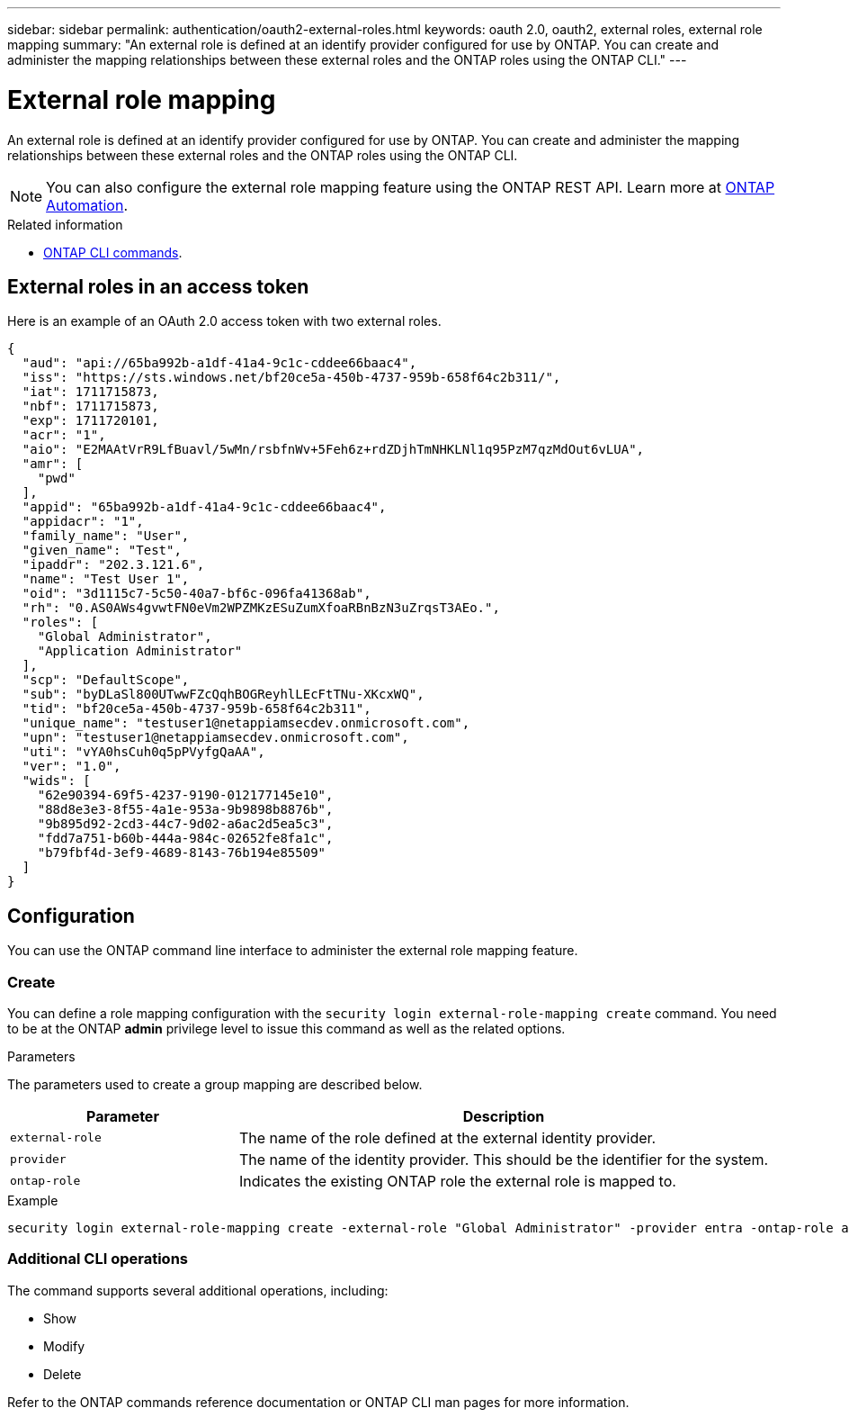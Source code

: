 ---
sidebar: sidebar
permalink: authentication/oauth2-external-roles.html
keywords: oauth 2.0, oauth2, external roles, external role mapping
summary: "An external role is defined at an identify provider configured for use by ONTAP. You can create and administer the mapping relationships between these external roles and the ONTAP roles using the ONTAP CLI."
---

= External role mapping
:hardbreaks:
:nofooter:
:icons: font
:linkattrs:
:imagesdir: ./media/

[.lead]
An external role is defined at an identify provider configured for use by ONTAP. You can create and administer the mapping relationships between these external roles and the ONTAP roles using the ONTAP CLI.

[NOTE]
You can also configure the external role mapping feature using the ONTAP REST API. Learn more at https://docs.netapp.com/us-en/ontap-automation/[ONTAP Automation^].

.Related information

* https://docs.netapp.com/us-en/ontap-cli/[ONTAP CLI commands^].

== External roles in an access token

Here is an example of an OAuth 2.0 access token with two external roles.

[source,json]
{
  "aud": "api://65ba992b-a1df-41a4-9c1c-cddee66baac4",
  "iss": "https://sts.windows.net/bf20ce5a-450b-4737-959b-658f64c2b311/",
  "iat": 1711715873,
  "nbf": 1711715873,
  "exp": 1711720101,
  "acr": "1",
  "aio": "E2MAAtVrR9LfBuavl/5wMn/rsbfnWv+5Feh6z+rdZDjhTmNHKLNl1q95PzM7qzMdOut6vLUA",
  "amr": [
    "pwd"
  ],
  "appid": "65ba992b-a1df-41a4-9c1c-cddee66baac4",
  "appidacr": "1",
  "family_name": "User",
  "given_name": "Test",
  "ipaddr": "202.3.121.6",
  "name": "Test User 1",
  "oid": "3d1115c7-5c50-40a7-bf6c-096fa41368ab",
  "rh": "0.AS0AWs4gvwtFN0eVm2WPZMKzESuZumXfoaRBnBzN3uZrqsT3AEo.",
  "roles": [
    "Global Administrator",
    "Application Administrator"
  ],
  "scp": "DefaultScope",
  "sub": "byDLaSl800UTwwFZcQqhBOGReyhlLEcFtTNu-XKcxWQ",
  "tid": "bf20ce5a-450b-4737-959b-658f64c2b311",
  "unique_name": "testuser1@netappiamsecdev.onmicrosoft.com",
  "upn": "testuser1@netappiamsecdev.onmicrosoft.com",
  "uti": "vYA0hsCuh0q5pPVyfgQaAA",
  "ver": "1.0",
  "wids": [
    "62e90394-69f5-4237-9190-012177145e10",
    "88d8e3e3-8f55-4a1e-953a-9b9898b8876b",
    "9b895d92-2cd3-44c7-9d02-a6ac2d5ea5c3",
    "fdd7a751-b60b-444a-984c-02652fe8fa1c",
    "b79fbf4d-3ef9-4689-8143-76b194e85509"
  ]
}

== Configuration

You can use the ONTAP command line interface to administer the external role mapping feature.

=== Create

You can define a role mapping configuration with the `security login external-role-mapping create` command. You need to be at the ONTAP *admin* privilege level to issue this command as well as the related options.

.Parameters
The parameters used to create a group mapping are described below.

[cols="30,70"*,options="header"]
|===
|Parameter
|Description
|`external-role`
|The name of the role defined at the external identity provider.
|`provider`
|The name of the identity provider. This should be the identifier for the system.
|`ontap-role`
|Indicates the existing ONTAP role the external role is mapped to.
|===

.Example
----
security login external-role-mapping create -external-role "Global Administrator" -provider entra -ontap-role admin
----

=== Additional CLI operations

The command supports several additional operations, including:

* Show
* Modify
* Delete

Refer to the ONTAP commands reference documentation or ONTAP CLI man pages for more information.

// DMP - November 5 2024 - ONTAPDOC-2163
